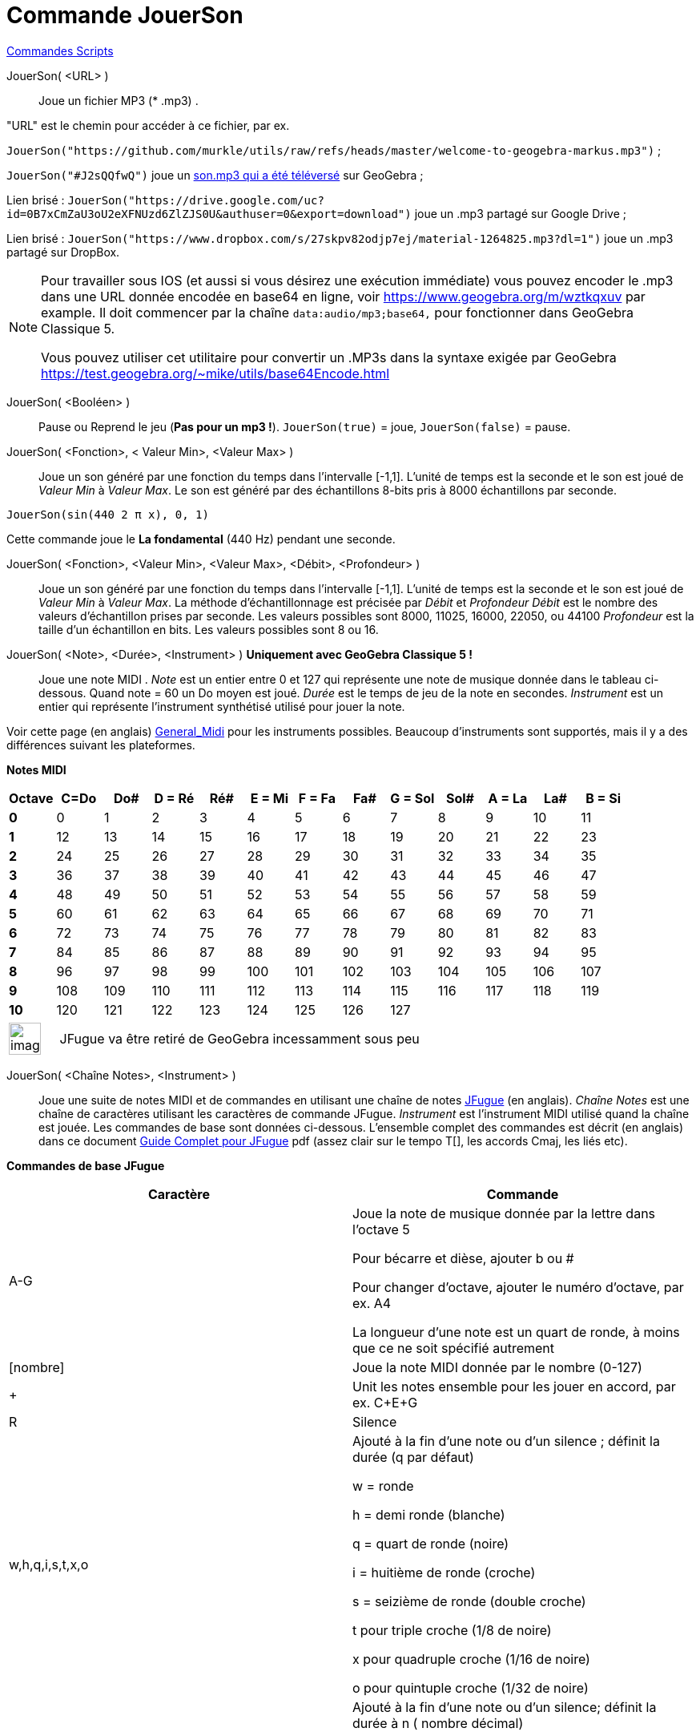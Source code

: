 = Commande JouerSon
:page-en: commands/PlaySound
ifdef::env-github[:imagesdir: /fr/modules/ROOT/assets/images]

xref:commands/Commandes_Scripts.adoc[ Commandes Scripts]

JouerSon( <URL> )::

Joue un fichier MP3 (* .mp3) .

"URL" est le chemin pour accéder à ce fichier, par ex.

[EXAMPLE]
====

`++JouerSon("https://github.com/murkle/utils/raw/refs/heads/master/welcome-to-geogebra-markus.mp3")++` ;

`++JouerSon("#J2sQQfwQ")++` joue un http://www.geogebra.org/m/J2sQQfwQ[son.mp3 qui a été téléversé] sur GeoGebra ;

Lien brisé : `++JouerSon("https://drive.google.com/uc?id=0B7xCmZaU3oU2eXFNUzd6ZlZJS0U&authuser=0&export=download")++` joue un .mp3
partagé sur Google Drive ;

Lien brisé : `++JouerSon("https://www.dropbox.com/s/27skpv82odjp7ej/material-1264825.mp3?dl=1")++` joue un .mp3 partagé sur DropBox.

====

[NOTE]
====

Pour travailler sous IOS (et aussi si vous désirez une exécution immédiate) vous pouvez encoder le .mp3 dans une URL donnée encodée en base64 en ligne, 
voir https://www.geogebra.org/m/wztkqxuv par example. Il doit commencer par la chaîne `++data:audio/mp3;base64,++` pour fonctionner dans GeoGebra Classique 5.

Vous pouvez utiliser cet utilitaire pour convertir un .MP3s dans la syntaxe exigée par GeoGebra https://test.geogebra.org/~mike/utils/base64Encode.html

====

JouerSon( <Booléen> )::
  Pause ou Reprend le jeu (*Pas pour un mp3 !*).
  `++JouerSon(true)++` = joue, `++JouerSon(false)++` = pause.

JouerSon( <Fonction>, < Valeur Min>, <Valeur Max> )::
  Joue un son généré par une fonction du temps dans l'intervalle [-1,1]. L'unité de temps est la seconde et le son est
  joué de _Valeur Min_ à _Valeur Max_. Le son est généré par des échantillons 8-bits pris à 8000 échantillons par
  seconde.

[EXAMPLE]
====

`++JouerSon(sin(440 2 π  x), 0, 1)++`

Cette commande joue le *La fondamental* (440 Hz) pendant une seconde.

====

JouerSon( <Fonction>, <Valeur Min>, <Valeur Max>, <Débit>, <Profondeur> )::
  Joue un son généré par une fonction du temps dans l'intervalle [-1,1]. L'unité de temps est la seconde et le son est
  joué de _Valeur Min_ à _Valeur Max_. La méthode d’échantillonnage est précisée par _Débit_ et _Profondeur_
  _Débit_ est le nombre des valeurs d'échantillon prises par seconde. Les valeurs possibles sont 8000, 11025, 16000,
  22050, ou 44100
  _Profondeur_ est la taille d'un échantillon en bits. Les valeurs possibles sont 8 ou 16.

JouerSon( <Note>, <Durée>, <Instrument> ) *Uniquement avec GeoGebra Classique 5 !*::
  Joue une note MIDI .
  _Note_ est un entier entre 0 et 127 qui représente une note de musique donnée dans le tableau ci-dessous. Quand note =
  60 un Do moyen est joué.
  _Durée_ est le temps de jeu de la note en secondes.
  _Instrument_ est un entier qui représente l'instrument synthétisé utilisé pour jouer la note.

Voir cette page (en  anglais)
  https://web.archive.org/web/20130919034922/http://www.classicalmidiconnection.com/General_Midi.html[General_Midi] pour
  les instruments possibles.
  Beaucoup d'instruments sont supportés, mais il y a des différences suivant les plateformes.

*Notes MIDI*

[width=100 %, cols=",,,,,,,,,,,,",options= "header"]

|===
| Octave | C=Do |Do#|D = Ré|Ré#|E = Mi|F = Fa|Fa#|G = Sol|Sol#|A = La|La#|B = Si
|**0**| 0|1|2|3|4|5|6|7|8|9|10|11
|**1**|12|13|14|15|16|17|18|19|20|21|22|23
|**2**|24|25|26|27|28|29|30|31|32|33|34|35
|**3**|36|37|38|39|40|41|42|43|44|45|46|47
|**4**|48|49|50|51|52|53|54|55|56|57|58|59
|**5**|60|61|62|63|64|65|66|67|68|69|70|71
|**6**|72|73|74|75|76|77|78|79|80|81|82|83
|**7**|84|85|86|87|88|89|90|91|92|93|94|95
|**8**|96|97|98|99|100|101|102|103|104|105|106|107
|**9**|108|109|110|111|112|113|114|115|116|117|118|119
|**10**|120|121|122|123|124|125|126|127||||
|===





[width="100%",cols="12%,88%",]
|===
|image:Ambox_content.png[image,width=40,height=40]
|JFugue va être retiré de GeoGebra incessamment sous peu
|===

JouerSon( <Chaîne Notes>, <Instrument> )::
  Joue une suite de notes MIDI et de commandes en utilisant une chaîne de notes http://www.jfugue.org[JFugue] (en
  anglais).
  _Chaîne Notes_ est une chaîne de caractères utilisant les caractères de commande JFugue.
  _Instrument_ est l'instrument MIDI utilisé quand la chaîne est jouée.
  Les commandes de base sont données ci-dessous. L'ensemble complet des commandes est décrit (en anglais) dans ce
  document http://www.jfugue.org/jfugue-chapter2.pdf[Guide Complet pour JFugue] pdf (assez clair sur le tempo T[], les
  accords Cmaj, les liés etc).



*Commandes de base JFugue*
[width=100 %, cols=",",options= "header"]
|===
|Caractère|Commande
|A-G|Joue la note de musique donnée par la lettre dans l'octave 5

Pour bécarre et dièse, ajouter b ou #

Pour changer d'octave, ajouter le numéro d'octave, par ex. A4

La longueur d'une note est un quart de ronde, à moins que ce ne soit spécifié autrement

|[nombre]|Joue la note MIDI donnée par le nombre (0-127)
|+|Unit les notes ensemble pour les jouer en accord, par ex. C+E+G
|R|Silence
|w,h,q,i,s,t,x,o |Ajouté à la fin d'une note ou d'un silence ; définit la durée (q par défaut)

w = ronde

h = demi ronde (blanche)

q = quart de ronde (noire)

i = huitième de ronde (croche)

s = seizième de ronde (double croche)

t pour triple croche (1/8 de noire)

x pour quadruple croche (1/16 de noire)

o pour quintuple croche (1/32 de noire)

|/n|Ajouté à la fin d'une note ou d'un silence; définit la durée à n ( nombre décimal)

/1 = ronde

/.5 = demi ronde (blanche)

/.25 = quart de ronde (noire)

/2 = deux temps

|I[nombre]|Définit l'instrument

|V|V suivi d'un nombre de 0 à 15 définit le canal MIDI. "V9" définit le canal MIDI percussion.

|Espace|Joue la note précédente, la combinaison de notes ou un silence.

|===


[EXAMPLE]
====

`++JouerSon("C+E+G  Rw  Ai Bi Ci  A4i B4i C4i ", 0)++`

Joue un accord CEG de quart de ronde, joue un silence de durée une ronde ; joue les huitièmes de rondes A, B, C; rejoue
une octave plus basse.

L'instrument utilisé est le Piano.

====

[EXAMPLE]
====

`++JouerSon("I[56] C5q D5q I[71] G5q F5q", 0)++`

Joue les notes avec différents instruments. Trompette = 56 et Clarinette = 71.

====

[EXAMPLE]
====

`++JouerSon("V0 A3q B3q C3q B3q V1 A2h C2h", 0)++`

Joue les notes en harmonie avec différentes voix.

====




[NOTE]
====
*image:18px-Bulbgraph.png[Note,title="Note",width=18,height=22] Idée :* Pour ceux qui n'auraient pas le son avec linux
dans la configuration par défaut, installer alsa-oss et lancer en précédent le nom du programme utilisé par aoss.
Michel.


image:20px-Menu_view_cas.svg.png[Menu view cas.svg,width=20,height=20] *Calcul formel* Si vous validez dans
xref:/Calcul_formel.adoc[Calcul formel], l'une des syntaxes précédentes , elle sera exécutée, mais avec affichage
"Désolé, la saisie n'est pas valide"
====
